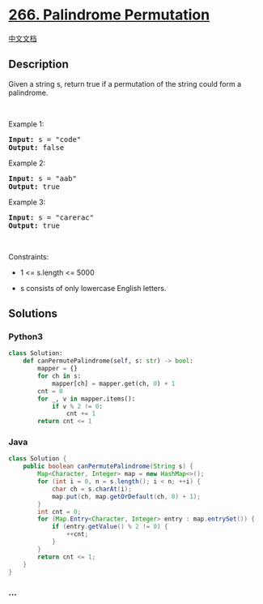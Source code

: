 * [[https://leetcode.com/problems/palindrome-permutation][266.
Palindrome Permutation]]
  :PROPERTIES:
  :CUSTOM_ID: palindrome-permutation
  :END:
[[./solution/0200-0299/0266.Palindrome Permutation/README.org][中文文档]]

** Description
   :PROPERTIES:
   :CUSTOM_ID: description
   :END:

#+begin_html
  <p>
#+end_html

Given a string s, return true if a permutation of the string could form
a palindrome.

#+begin_html
  </p>
#+end_html

#+begin_html
  <p>
#+end_html

 

#+begin_html
  </p>
#+end_html

#+begin_html
  <p>
#+end_html

Example 1:

#+begin_html
  </p>
#+end_html

#+begin_html
  <pre>
  <strong>Input:</strong> s = &quot;code&quot;
  <strong>Output:</strong> false
  </pre>
#+end_html

#+begin_html
  <p>
#+end_html

Example 2:

#+begin_html
  </p>
#+end_html

#+begin_html
  <pre>
  <strong>Input:</strong> s = &quot;aab&quot;
  <strong>Output:</strong> true
  </pre>
#+end_html

#+begin_html
  <p>
#+end_html

Example 3:

#+begin_html
  </p>
#+end_html

#+begin_html
  <pre>
  <strong>Input:</strong> s = &quot;carerac&quot;
  <strong>Output:</strong> true
  </pre>
#+end_html

#+begin_html
  <p>
#+end_html

 

#+begin_html
  </p>
#+end_html

#+begin_html
  <p>
#+end_html

Constraints:

#+begin_html
  </p>
#+end_html

#+begin_html
  <ul>
#+end_html

#+begin_html
  <li>
#+end_html

1 <= s.length <= 5000

#+begin_html
  </li>
#+end_html

#+begin_html
  <li>
#+end_html

s consists of only lowercase English letters.

#+begin_html
  </li>
#+end_html

#+begin_html
  </ul>
#+end_html

** Solutions
   :PROPERTIES:
   :CUSTOM_ID: solutions
   :END:

#+begin_html
  <!-- tabs:start -->
#+end_html

*** *Python3*
    :PROPERTIES:
    :CUSTOM_ID: python3
    :END:
#+begin_src python
  class Solution:
      def canPermutePalindrome(self, s: str) -> bool:
          mapper = {}
          for ch in s:
              mapper[ch] = mapper.get(ch, 0) + 1
          cnt = 0
          for _, v in mapper.items():
              if v % 2 != 0:
                  cnt += 1
          return cnt <= 1
#+end_src

*** *Java*
    :PROPERTIES:
    :CUSTOM_ID: java
    :END:
#+begin_src java
  class Solution {
      public boolean canPermutePalindrome(String s) {
          Map<Character, Integer> map = new HashMap<>();
          for (int i = 0, n = s.length(); i < n; ++i) {
              char ch = s.charAt(i);
              map.put(ch, map.getOrDefault(ch, 0) + 1);
          }
          int cnt = 0;
          for (Map.Entry<Character, Integer> entry : map.entrySet()) {
              if (entry.getValue() % 2 != 0) {
                  ++cnt;
              }
          }
          return cnt <= 1;
      }
  }
#+end_src

*** *...*
    :PROPERTIES:
    :CUSTOM_ID: section
    :END:
#+begin_example
#+end_example

#+begin_html
  <!-- tabs:end -->
#+end_html
